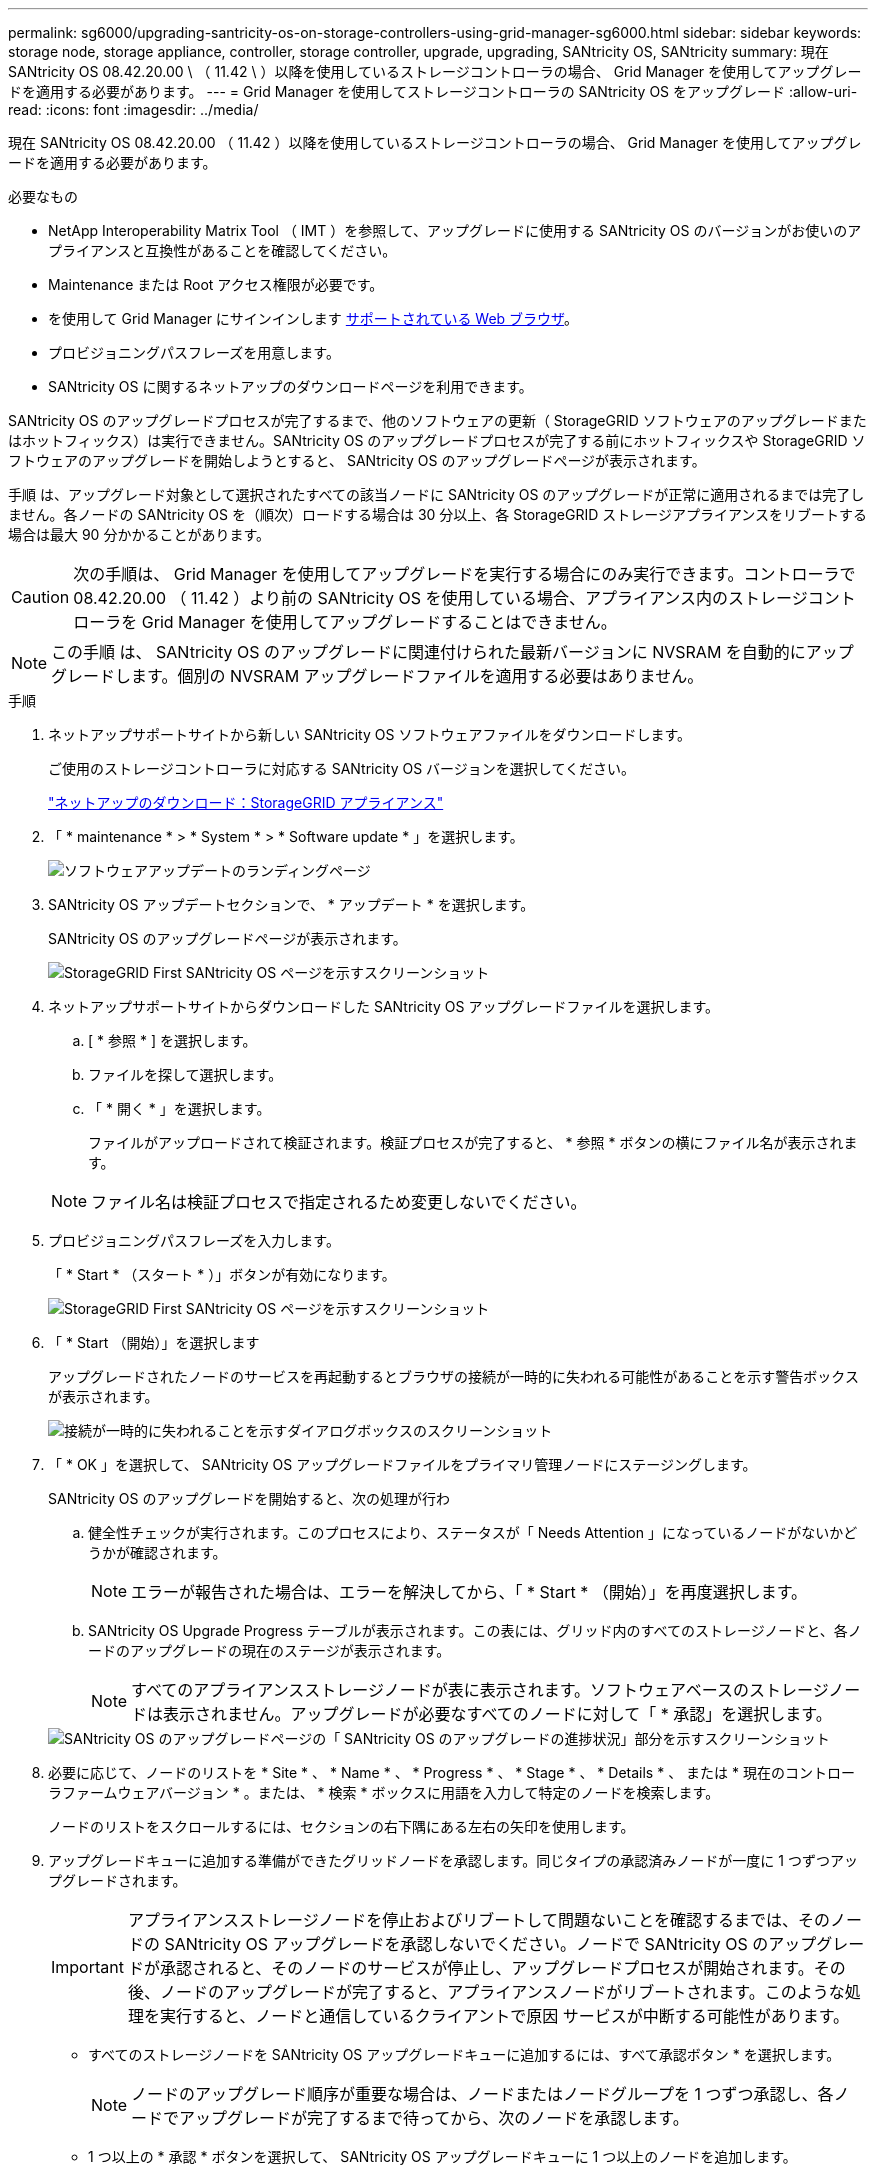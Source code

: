 ---
permalink: sg6000/upgrading-santricity-os-on-storage-controllers-using-grid-manager-sg6000.html 
sidebar: sidebar 
keywords: storage node, storage appliance, controller, storage controller, upgrade, upgrading, SANtricity OS, SANtricity 
summary: 現在 SANtricity OS 08.42.20.00 \ （ 11.42 \ ）以降を使用しているストレージコントローラの場合、 Grid Manager を使用してアップグレードを適用する必要があります。 
---
= Grid Manager を使用してストレージコントローラの SANtricity OS をアップグレード
:allow-uri-read: 
:icons: font
:imagesdir: ../media/


[role="lead"]
現在 SANtricity OS 08.42.20.00 （ 11.42 ）以降を使用しているストレージコントローラの場合、 Grid Manager を使用してアップグレードを適用する必要があります。

.必要なもの
* NetApp Interoperability Matrix Tool （ IMT ）を参照して、アップグレードに使用する SANtricity OS のバージョンがお使いのアプライアンスと互換性があることを確認してください。
* Maintenance または Root アクセス権限が必要です。
* を使用して Grid Manager にサインインします xref:../admin/web-browser-requirements.adoc[サポートされている Web ブラウザ]。
* プロビジョニングパスフレーズを用意します。
* SANtricity OS に関するネットアップのダウンロードページを利用できます。


SANtricity OS のアップグレードプロセスが完了するまで、他のソフトウェアの更新（ StorageGRID ソフトウェアのアップグレードまたはホットフィックス）は実行できません。SANtricity OS のアップグレードプロセスが完了する前にホットフィックスや StorageGRID ソフトウェアのアップグレードを開始しようとすると、 SANtricity OS のアップグレードページが表示されます。

手順 は、アップグレード対象として選択されたすべての該当ノードに SANtricity OS のアップグレードが正常に適用されるまでは完了しません。各ノードの SANtricity OS を（順次）ロードする場合は 30 分以上、各 StorageGRID ストレージアプライアンスをリブートする場合は最大 90 分かかることがあります。


CAUTION: 次の手順は、 Grid Manager を使用してアップグレードを実行する場合にのみ実行できます。コントローラで 08.42.20.00 （ 11.42 ）より前の SANtricity OS を使用している場合、アプライアンス内のストレージコントローラを Grid Manager を使用してアップグレードすることはできません。


NOTE: この手順 は、 SANtricity OS のアップグレードに関連付けられた最新バージョンに NVSRAM を自動的にアップグレードします。個別の NVSRAM アップグレードファイルを適用する必要はありません。

.手順
. [[download_SANtricity_os]] ネットアップサポートサイトから新しい SANtricity OS ソフトウェアファイルをダウンロードします。
+
ご使用のストレージコントローラに対応する SANtricity OS バージョンを選択してください。

+
https://mysupport.netapp.com/site/products/all/details/storagegrid-appliance/downloads-tab["ネットアップのダウンロード：StorageGRID アプライアンス"^]

. 「 * maintenance * > * System * > * Software update * 」を選択します。
+
image::../media/software_update_landing.png[ソフトウェアアップデートのランディングページ]

. SANtricity OS アップデートセクションで、 * アップデート * を選択します。
+
SANtricity OS のアップグレードページが表示されます。

+
image::../media/santricity_os_upgrade_first.png[StorageGRID First SANtricity OS ページを示すスクリーンショット]

. ネットアップサポートサイトからダウンロードした SANtricity OS アップグレードファイルを選択します。
+
.. [ * 参照 * ] を選択します。
.. ファイルを探して選択します。
.. 「 * 開く * 」を選択します。
+
ファイルがアップロードされて検証されます。検証プロセスが完了すると、 * 参照 * ボタンの横にファイル名が表示されます。

+

NOTE: ファイル名は検証プロセスで指定されるため変更しないでください。



. プロビジョニングパスフレーズを入力します。
+
「 * Start * （スタート * ）」ボタンが有効になります。

+
image::../media/santricity_start_button.png[StorageGRID First SANtricity OS ページを示すスクリーンショット]

. 「 * Start （開始）」を選択します
+
アップグレードされたノードのサービスを再起動するとブラウザの接続が一時的に失われる可能性があることを示す警告ボックスが表示されます。

+
image::../media/santricity_upgrade_warning.png[接続が一時的に失われることを示すダイアログボックスのスクリーンショット]

. 「 * OK 」を選択して、 SANtricity OS アップグレードファイルをプライマリ管理ノードにステージングします。
+
SANtricity OS のアップグレードを開始すると、次の処理が行わ

+
.. 健全性チェックが実行されます。このプロセスにより、ステータスが「 Needs Attention 」になっているノードがないかどうかが確認されます。
+

NOTE: エラーが報告された場合は、エラーを解決してから、「 * Start * （開始）」を再度選択します。

.. SANtricity OS Upgrade Progress テーブルが表示されます。この表には、グリッド内のすべてのストレージノードと、各ノードのアップグレードの現在のステージが表示されます。
+

NOTE: すべてのアプライアンスストレージノードが表に表示されます。ソフトウェアベースのストレージノードは表示されません。アップグレードが必要なすべてのノードに対して「 * 承認」を選択します。



+
image::../media/santricity_upgrade_progress_table.png[SANtricity OS のアップグレードページの「 SANtricity OS のアップグレードの進捗状況」部分を示すスクリーンショット]

. 必要に応じて、ノードのリストを * Site * 、 * Name * 、 * Progress * 、 * Stage * 、 * Details * 、 または * 現在のコントローラファームウェアバージョン * 。または、 * 検索 * ボックスに用語を入力して特定のノードを検索します。
+
ノードのリストをスクロールするには、セクションの右下隅にある左右の矢印を使用します。

. アップグレードキューに追加する準備ができたグリッドノードを承認します。同じタイプの承認済みノードが一度に 1 つずつアップグレードされます。
+

IMPORTANT: アプライアンスストレージノードを停止およびリブートして問題ないことを確認するまでは、そのノードの SANtricity OS アップグレードを承認しないでください。ノードで SANtricity OS のアップグレードが承認されると、そのノードのサービスが停止し、アップグレードプロセスが開始されます。その後、ノードのアップグレードが完了すると、アプライアンスノードがリブートされます。このような処理を実行すると、ノードと通信しているクライアントで原因 サービスが中断する可能性があります。

+
** すべてのストレージノードを SANtricity OS アップグレードキューに追加するには、すべて承認ボタン * を選択します。
+

NOTE: ノードのアップグレード順序が重要な場合は、ノードまたはノードグループを 1 つずつ承認し、各ノードでアップグレードが完了するまで待ってから、次のノードを承認します。

** 1 つ以上の * 承認 * ボタンを選択して、 SANtricity OS アップグレードキューに 1 つ以上のノードを追加します。
+
[* Approve * （承認） ] を選択すると、アップグレードプロセスによってノードをアップグレードできるかどうかが決定されます。ノードをアップグレード可能な場合は、アップグレードキューに追加されます。



+
ノードによっては、選択したアップグレードファイルが意図的に適用されていないため、これらのノードをアップグレードせずにアップグレードプロセスを完了することができます。ノードが意図的にアップグレードされていない状態になると、「 complete 」（アップグレード試行）と表示され、ノードがアップグレードされなかった理由が Details 列に表示されます。



. SANtricity OS アップグレードキューからノードまたはすべてのノードを削除する必要がある場合は、「 * Remove * 」または「 * Remove All * 」を選択します。
+
ステージが Queued を超えると、「 * Remove * 」ボタンは非表示になり、 SANtricity OS のアップグレード処理からノードを削除できなくなります。



. 承認された各グリッドノードに SANtricity OS のアップグレードが適用されるまで待ちます。
+
** SANtricity OS のアップグレードの適用中にいずれかのノードでエラーのステージが表示される場合、そのノードのアップグレードは失敗しています。テクニカルサポートの助言を受けて、アプライアンスをリカバリするためにメンテナンスモードに切り替えることが必要になる場合があります。
** ノード上のファームウェアが古すぎて Grid Manager でアップグレードできない場合、そのノードは Error をステージに表示します。 "` このノードで SANtricity OS をアップグレードするには、保守モードを使用する必要があります。使用しているアプライアンスのインストールとメンテナンスの手順を参照してください。アップグレード後は ' このユーティリティを将来のアップグレードに使用できます エラーを解決するには、次の手順を実行します。
+
... メンテナンスモードを使用して、「エラー」のステージが表示されるノードの SANtricity OS をアップグレードします。
... Grid Manager を使用して、 SANtricity OS のアップグレードを再起動して完了します。




+
承認されたすべてのノードで SANtricity OS のアップグレードが完了すると、 SANtricity OS アップグレードの進捗状況テーブルが閉じ、緑のバナーに SANtricity OS のアップグレードが完了した日時が表示されます。



image::../media/santricity_upgrade_finish_banner.png[アップグレードの完了後の SANtricity OS アップグレードページのスクリーンショット]

. ノードをアップグレードできない場合は、 Details 列に表示された理由を確認し、該当する操作を実行します。
+
** " ストレージノードはすでにアップグレードされています。 " これ以上の操作は必要ありません。
** SANtricity OS アップグレードはこのノードには適用されません StorageGRID システムで管理できるストレージコントローラがノードにありません。このメッセージが表示されているノードをアップグレードせずに、アップグレードプロセスを完了します。
** SANtricity OS ファイルはこのノードと互換性がありません ノードには、選択したファイルとは異なる SANtricity OS ファイルが必要です。現在のアップグレードが完了したら、ノードの正しい SANtricity OS ファイルをダウンロードして、アップグレードプロセスを繰り返します。





IMPORTANT: 表示されたすべてのストレージノードで SANtricity OS のアップグレードを承認するまで、 SANtricity OS のアップグレードプロセスは完了しません。

. ノードの承認を終了し、 SANtricity OS ページに戻って新しい SANtricity OS ファイルのアップロードを許可する場合は、次の手順を実行します。
+
.. [ ノードをスキップして終了 ] を選択します。
+
すべてのノードをアップグレードせずにアップグレードプロセスを完了するかどうかを確認する警告が表示されます。

.. 「 * OK * 」を選択して、「 * SANtricity OS * 」ページに戻ります。
.. ノードの承認を続行する場合は、に進みます <<download_santricity_os,SANtricity OS をダウンロードします>> をクリックしてアップグレードプロセスを再開してください。


+

NOTE: すでに承認され、エラーなしでアップグレードされたノードはアップグレードされたまま



. 別の SANtricity OS アップグレードファイルが必要な、完了段階のノードすべてについて、このアップグレード手順 を繰り返します。
+

NOTE: ステータスが「 Needs Attention 」のノードがある場合は、メンテナンスモードを使用してアップグレードを実行します。

+

NOTE: アップグレード手順 を再度実行するときは、以前にアップグレードしたノードを承認する必要があります。



https://mysupport.netapp.com/matrix["NetApp Interoperability Matrix Tool で確認できます"^]

xref:upgrading-santricity-os-on-storage-controllers-using-maintenance-mode-sg6000.adoc[ストレージコントローラの SANtricity OS をメンテナンスモードでアップグレードします]
